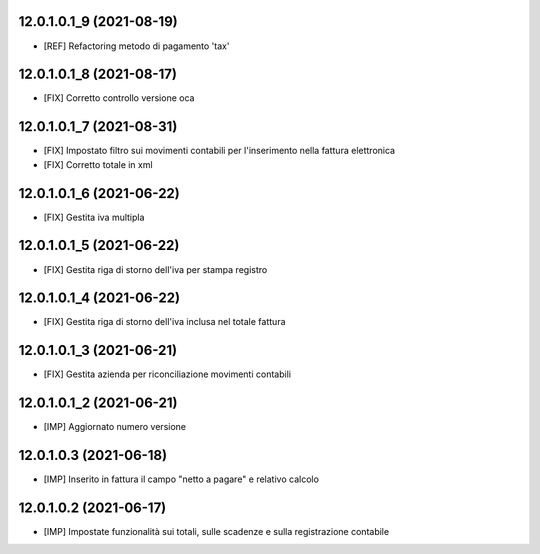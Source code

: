 12.0.1.0.1_9 (2021-08-19)
~~~~~~~~~~~~~~~~~~~~~~~~~

* [REF] Refactoring metodo di pagamento 'tax'

12.0.1.0.1_8 (2021-08-17)
~~~~~~~~~~~~~~~~~~~~~~~~~

* [FIX] Corretto controllo versione oca

12.0.1.0.1_7 (2021-08-31)
~~~~~~~~~~~~~~~~~~~~~~~~~

* [FIX] Impostato filtro sui movimenti contabili per l'inserimento nella fattura elettronica
* [FIX] Corretto totale in xml

12.0.1.0.1_6 (2021-06-22)
~~~~~~~~~~~~~~~~~~~~~~~~~

* [FIX] Gestita iva multipla

12.0.1.0.1_5 (2021-06-22)
~~~~~~~~~~~~~~~~~~~~~~~~~

* [FIX] Gestita riga di storno dell'iva per stampa registro

12.0.1.0.1_4 (2021-06-22)
~~~~~~~~~~~~~~~~~~~~~~~~~

* [FIX] Gestita riga di storno dell'iva inclusa nel totale fattura

12.0.1.0.1_3 (2021-06-21)
~~~~~~~~~~~~~~~~~~~~~~~~~

* [FIX] Gestita azienda per riconciliazione movimenti contabili

12.0.1.0.1_2 (2021-06-21)
~~~~~~~~~~~~~~~~~~~~~~~~~

* [IMP] Aggiornato numero versione

12.0.1.0.3 (2021-06-18)
~~~~~~~~~~~~~~~~~~~~~~~

* [IMP] Inserito in fattura il campo "netto a pagare" e relativo calcolo

12.0.1.0.2 (2021-06-17)
~~~~~~~~~~~~~~~~~~~~~~~

* [IMP] Impostate funzionalità sui totali, sulle scadenze e sulla registrazione contabile
